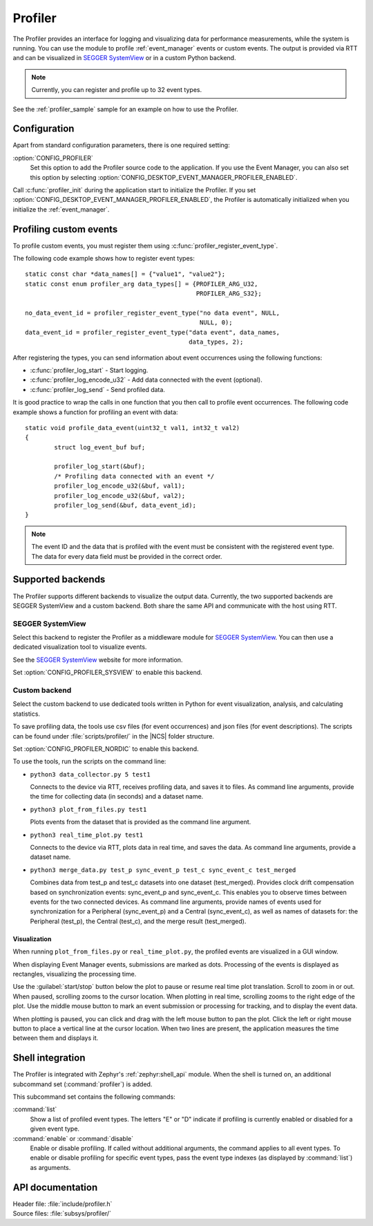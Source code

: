 .. _profiler:

Profiler
########

The Profiler provides an interface for logging and visualizing data for performance measurements, while the system is running.
You can use the module to profile :ref:`event_manager` events or custom events.
The output is provided via RTT and can be visualized in `SEGGER SystemView`_ or in a custom Python backend.

.. note::

	Currently, you can register and profile up to 32 event types.

See the :ref:`profiler_sample` sample for an example on how to use the Profiler.

Configuration
*************

Apart from standard configuration parameters, there is one required setting:

:option:`CONFIG_PROFILER`
  Set this option to add the Profiler source code to the application.
  If you use the Event Manager, you can also set this option by selecting :option:`CONFIG_DESKTOP_EVENT_MANAGER_PROFILER_ENABLED`.

Call :c:func:`profiler_init` during the application start to initialize the Profiler.
If you set :option:`CONFIG_DESKTOP_EVENT_MANAGER_PROFILER_ENABLED`, the Profiler is automatically initialized when you initialize the :ref:`event_manager`.


Profiling custom events
***********************

To profile custom events, you must register them using :c:func:`profiler_register_event_type`.

The following code example shows how to register event types::

	static const char *data_names[] = {"value1", "value2"};
	static const enum profiler_arg data_types[] = {PROFILER_ARG_U32,
						       PROFILER_ARG_S32};

	no_data_event_id = profiler_register_event_type("no data event", NULL,
							NULL, 0);
	data_event_id = profiler_register_event_type("data event", data_names,
						     data_types, 2);

After registering the types, you can send information about event occurrences using the following functions:

* :c:func:`profiler_log_start` - Start logging.
* :c:func:`profiler_log_encode_u32` - Add data connected with the event (optional).
* :c:func:`profiler_log_send` - Send profiled data.

It is good practice to wrap the calls in one function that you then call to profile event occurrences.
The following code example shows a function for profiling an event with data::

	static void profile_data_event(uint32_t val1, int32_t val2)
	{
		struct log_event_buf buf;

		profiler_log_start(&buf);
		/* Profiling data connected with an event */
		profiler_log_encode_u32(&buf, val1);
		profiler_log_encode_u32(&buf, val2);
		profiler_log_send(&buf, data_event_id);
	}

.. note::

	The event ID and the data that is profiled with the event must be consistent with the registered event type.
	The data for every data field must be provided in the correct order.


Supported backends
******************

The Profiler supports different backends to visualize the output data.
Currently, the two supported backends are SEGGER SystemView and a custom backend.
Both share the same API and communicate with the host using RTT.


SEGGER SystemView
=================

Select this backend to register the Profiler as a middleware module for `SEGGER SystemView`_.
You can then use a dedicated visualization tool to visualize events.

See the `SEGGER SystemView`_ website for more information.

Set :option:`CONFIG_PROFILER_SYSVIEW` to enable this backend.


Custom backend
==============

Select the custom backend to use dedicated tools written in Python for event visualization, analysis, and calculating statistics.

To save profiling data, the tools use csv files (for event occurrences) and json files (for event descriptions).
The scripts can be found under :file:`scripts/profiler/` in the |NCS| folder structure.

Set :option:`CONFIG_PROFILER_NORDIC` to enable this backend.

To use the tools, run the scripts on the command line:

* ``python3 data_collector.py 5 test1``

  Connects to the device via RTT, receives profiling data, and saves it to files.
  As command line arguments, provide the time for collecting data (in seconds) and a dataset name.

* ``python3 plot_from_files.py test1``

  Plots events from the dataset that is provided as the command line argument.

* ``python3 real_time_plot.py test1``

  Connects to the device via RTT, plots data in real time, and saves the data.
  As command line arguments, provide a dataset name.

* ``python3 merge_data.py test_p sync_event_p test_c sync_event_c test_merged``

  Combines data from test_p and test_c datasets into one dataset (test_merged).
  Provides clock drift compensation based on synchronization events: sync_event_p and sync_event_c.
  This enables you to observe times between events for the two connected devices.
  As command line arguments, provide names of events used for synchronization for a Peripheral (sync_event_p) and a Central (sync_event_c), as well as names of datasets for: the Peripheral (test_p), the Central (test_c), and the merge result (test_merged).

Visualization
-------------

When running ``plot_from_files.py`` or ``real_time_plot.py``, the profiled events are visualized in a GUI window.

When displaying Event Manager events, submissions are marked as dots.
Processing of the events is displayed as rectangles, visualizing the processing time.

Use the :guilabel:`start/stop` button below the plot to pause or resume real time plot translation.
Scroll to zoom in or out.
When paused, scrolling zooms to the cursor location.
When plotting in real time, scrolling zooms to the right edge of the plot.
Use the middle mouse button to mark an event submission or processing for tracking, and to display the event data.

When plotting is paused, you can click and drag with the left mouse button to pan the plot.
Click the left or right mouse button to place a vertical line at the cursor location.
When two lines are present, the application measures the time between them and displays it.


Shell integration
*****************

The Profiler is integrated with Zephyr's :ref:`zephyr:shell_api` module.
When the shell is turned on, an additional subcommand set (:command:`profiler`) is added.

This subcommand set contains the following commands:

:command:`list`
  Show a list of profiled event types.
  The letters "E" or "D" indicate if profiling is currently enabled or disabled for a given event type.

:command:`enable` or :command:`disable`
  Enable or disable profiling.
  If called without additional arguments, the command applies to all event types.
  To enable or disable profiling for specific event types, pass the event type indexes (as displayed by :command:`list`) as arguments.


API documentation
*****************

| Header file: :file:`include/profiler.h`
| Source files: :file:`subsys/profiler/`

.. doxygengroup:: profiler
   :project: nrf
   :members:

